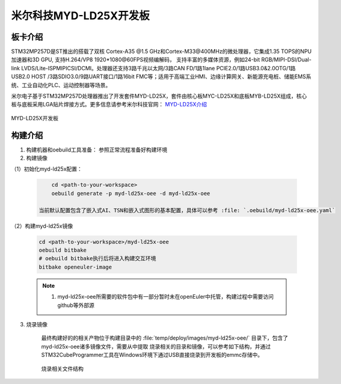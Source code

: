 米尔科技MYD-LD25X开发板                                                              
###########################
 

板卡介绍
====================

STM32MP257D是ST推出的搭载了双核 Cortex-A35 @1.5 GHz和Cortex-M33@400MHz的微处理器，它集成1.35 TOPS的NPU加速器和3D GPU, 支持H.264/VP8 1920*1080@60FPS视频编解码，
支持丰富的多媒体资源，例如24-bit RGB/MIPI-DSI/Dual-link LVDS/Lite-ISPMIPICSI/DCMI。处理器还支持3路千兆以太网/3路CAN FD/1路1lane PCIE2.0/1路USB3.0&2.0OTG/1路USB2.0 HOST
/3路SDIO3.0/9路UART接口/1路16bit FMC等；适用于高端工业HMI、边缘计算网关、新能源充电桩、储能EMS系统、工业自动化PLC、运动控制器等场景。

米尔电子基于STM32MP257D处理器推出了开发套件MYD-LD25X，套件由核心板MYC-LD25X和底板MYB-LD25X组成，核心板与底板采用LGA贴片焊接方式。更多信息请参考米尔科技官网：
`MYD-LD25X介绍 <https://www.myir.cn/shows/148/78.html>`_

.. figure:: images/myd-ld25x.jpg
    :align: center
    :alt: MYD-LD25X开发板

    MYD-LD25X开发板

构建介绍
=======================


1. 构建机器和oebuild工具准备： 参照正常流程准备好构建环境

2. 构建镜像

（1）初始化myd-ld25x配置：

   .. code-block:: console

        cd <path-to-your-workspace>
        oebuild generate -p myd-ld25x-oee -d myd-ld25x-oee

    当前默认配置包含了嵌入式AI、TSN和嵌入式图形的基本配置，具体可以参考 :file: `.oebuild/myd-ld25x-oee.yaml`

（2）构建myd-ld25x镜像

    .. code-block:: console

        cd <path-to-your-workspace>/myd-ld25x-oee
        oebuild bitbake
        # oebuild bitbake执行后将进入构建交互环境
        bitbake openeuler-image

    .. note::
        1. myd-ld25x-oee所需要的软件包中有一部分暂时未在openEuler中托管，构建过程中需要访问github等外部源

3. 烧录镜像

    最终构建好的的相关产物位于构建目录中的 :file:`temp/deploy/images/myd-ld25x-oee/` 目录下，包含了myd-ld25x-oee诸多镜像文件，需要从中提取
    烧录相关的目录和镜像，可以参考如下结构，并通过STM32CubeProgrammer工具在Windows环境下通过USB直接烧录到开发板的emmc存储中。

    .. figure:: images/burn_folder.png
        :align: center
        :alt: MYD-LD25X烧录文件结构
        
        烧录相关文件结构

